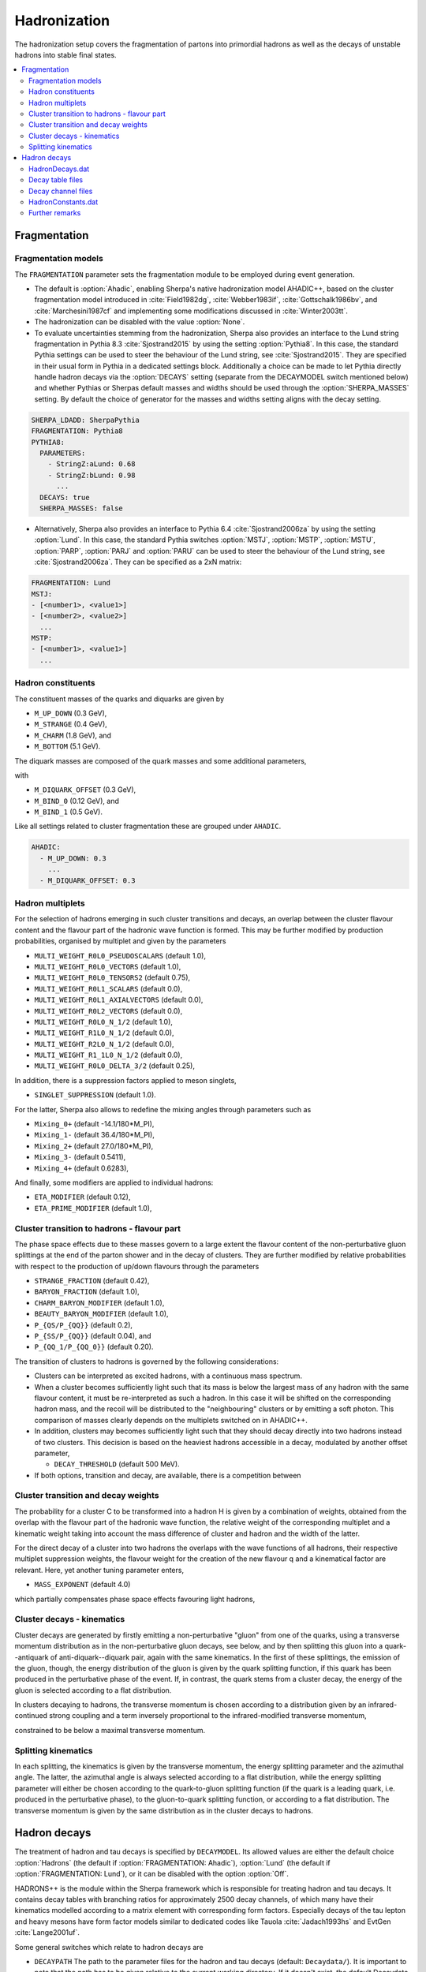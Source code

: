 .. _Hadronization:

*************
Hadronization
*************

The hadronization setup covers the fragmentation of partons into
primordial hadrons as well as the decays of unstable hadrons into
stable final states.

.. contents::
   :local:

.. _Fragmentation:

Fragmentation
=============


Fragmentation models
--------------------


.. index:: FRAGMENTATION
.. index:: MSTJ
.. index:: MSTP
.. index:: MSTU
.. index:: PARP
.. index:: PARJ
.. index:: PARU

The ``FRAGMENTATION`` parameter sets the fragmentation module to be
employed during event generation.

* The default is :option:`Ahadic`, enabling Sherpa's native
  hadronization model AHADIC++, based on the cluster fragmentation
  model introduced in :cite:`Field1982dg`, :cite:`Webber1983if`,
  :cite:`Gottschalk1986bv`, and :cite:`Marchesini1987cf` and
  implementing some modifications discussed in :cite:`Winter2003tt`.

* The hadronization can be disabled with the value :option:`None`.

* To evaluate uncertainties stemming from the hadronization, Sherpa
  also provides an interface to the Lund string fragmentation in
  Pythia 8.3 :cite:`Sjostrand2015` by using the setting
  :option:`Pythia8`.  In this case, the standard Pythia settings
  can be used to steer the behaviour  of the Lund string,
  see :cite:`Sjostrand2015`. They are specified in their usual
  form in Pythia in a dedicated settings block. Additionally
  a choice can be made to let Pythia directly handle hadron
  decays via the :option:`DECAYS` setting (separate from the
  DECAYMODEL switch mentioned below) and whether Pythias or
  Sherpas default masses and widths should be used through the
  :option:`SHERPA_MASSES` setting. By default the choice of generator
  for the masses and widths setting aligns with the decay setting.

.. code-block:: yaml

   SHERPA_LDADD: SherpaPythia
   FRAGMENTATION: Pythia8
   PYTHIA8:
     PARAMETERS:
       - StringZ:aLund: 0.68
       - StringZ:bLund: 0.98
         ...
     DECAYS: true
     SHERPA_MASSES: false

* Alternatively, Sherpa  also provides an interface to
  Pythia 6.4 :cite:`Sjostrand2006za` by using the setting
  :option:`Lund`.  In this case, the standard Pythia switches
  :option:`MSTJ`, :option:`MSTP`, :option:`MSTU`, :option:`PARP`,
  :option:`PARJ` and :option:`PARU` can be used to steer the behaviour
  of the Lund string, see :cite:`Sjostrand2006za`. They can be
  specified as a 2xN matrix:

.. code-block:: yaml

   FRAGMENTATION: Lund
   MSTJ:
   - [<number1>, <value1>]
   - [<number2>, <value2>]
     ...
   MSTP:
   - [<number1>, <value1>]
     ...

Hadron constituents
-------------------

.. index:: M_UP_DOWN
.. index:: M_STRANGE
.. index:: M_CHARM
.. index:: M_BOTTOM
.. index:: M_DIQUARK_OFFSET
.. index:: M_BIND_0
.. index:: M_BIND_1

The constituent masses of the quarks and diquarks are given by

* ``M_UP_DOWN`` (0.3 GeV),

* ``M_STRANGE`` (0.4 GeV),

* ``M_CHARM`` (1.8 GeV), and

* ``M_BOTTOM`` (5.1 GeV).

The diquark masses are composed of the quark
masses and some additional parameters,

with

* ``M_DIQUARK_OFFSET`` (0.3 GeV),

* ``M_BIND_0`` (0.12 GeV), and

* ``M_BIND_1`` (0.5 GeV).

Like all settings related to cluster fragmentation these
are grouped under ``AHADIC``.

.. code-block:: yaml

   AHADIC:
     - M_UP_DOWN: 0.3
       ...
     - M_DIQUARK_OFFSET: 0.3


Hadron multiplets
-----------------

.. index:: MULTI_WEIGHT_R0L0_PSEUDOSCALARS
.. index:: MULTI_WEIGHT_R0L0_VECTORS
.. index:: MULTI_WEIGHT_R0L0_TENSORS2
.. index:: MULTI_WEIGHT_R0L1_SCALARS
.. index:: MULTI_WEIGHT_R0L1_AXIALVECTORS
.. index:: MULTI_WEIGHT_R0L2_VECTORS
.. index:: MULTI_WEIGHT_R0L0_N_1/2
.. index:: MULTI_WEIGHT_R1L0_N_1/2
.. index:: MULTI_WEIGHT_R2L0_N_1/2
.. index:: MULTI_WEIGHT_R1_1L0_N_1/2
.. index:: MULTI_WEIGHT_R0L0_DELTA_3/2
.. index:: SINGLET_SUPPRESSION
.. index:: Mixing_0+
.. index:: Mixing_1-
.. index:: Mixing_2+
.. index:: Mixing_3-
.. index:: Mixing_4+
.. index:: ETA_MODIFIER
.. index:: ETA_PRIME_MODIFIER

For the selection of hadrons emerging in such cluster transitions and decays,
an overlap between the cluster flavour content and the flavour part of the
hadronic wave function is formed.  This may be further modified by production
probabilities, organised by multiplet and given by the parameters

* ``MULTI_WEIGHT_R0L0_PSEUDOSCALARS`` (default 1.0),

* ``MULTI_WEIGHT_R0L0_VECTORS`` (default 1.0),

* ``MULTI_WEIGHT_R0L0_TENSORS2`` (default 0.75),

* ``MULTI_WEIGHT_R0L1_SCALARS`` (default 0.0),

* ``MULTI_WEIGHT_R0L1_AXIALVECTORS`` (default 0.0),

* ``MULTI_WEIGHT_R0L2_VECTORS`` (default 0.0),

* ``MULTI_WEIGHT_R0L0_N_1/2`` (default 1.0),

* ``MULTI_WEIGHT_R1L0_N_1/2`` (default 0.0),

* ``MULTI_WEIGHT_R2L0_N_1/2`` (default 0.0),

* ``MULTI_WEIGHT_R1_1L0_N_1/2`` (default 0.0),

* ``MULTI_WEIGHT_R0L0_DELTA_3/2`` (default 0.25),

In addition, there is a suppression factors applied to meson singlets,

* ``SINGLET_SUPPRESSION`` (default 1.0).

For the latter, Sherpa also allows to redefine the mixing angles
through parameters such as

* ``Mixing_0+`` (default -14.1/180*M_PI),

* ``Mixing_1-`` (default 36.4/180*M_PI),

* ``Mixing_2+`` (default 27.0/180*M_PI),

* ``Mixing_3-`` (default 0.5411),

* ``Mixing_4+`` (default 0.6283),

And finally, some modifiers are applied to individual hadrons:

* ``ETA_MODIFIER`` (default 0.12),

* ``ETA_PRIME_MODIFIER`` (default 1.0),

Cluster transition to hadrons - flavour part
--------------------------------------------

.. index:: STRANGE_FRACTION
.. index:: BARYON_FRACTION
.. index:: CHARM_BARYON_MODIFIER
.. index:: BEAUTY_BARYON_MODIFIER
.. index:: P_{QS}/P_{QQ}
.. index:: P_{SS}/P_{QQ}
.. index:: P_{QQ_1}/P_{QQ_0}

The phase space effects due to these masses govern to a large extent
the flavour content of the non-perturbative gluon splittings at the
end of the parton shower and in the decay of clusters.  They are
further modified by relative probabilities with respect to the
production of up/down flavours through the parameters

* ``STRANGE_FRACTION`` (default 0.42),

* ``BARYON_FRACTION`` (default 1.0),

* ``CHARM_BARYON_MODIFIER`` (default 1.0),

* ``BEAUTY_BARYON_MODIFIER`` (default 1.0),

* ``P_{QS/P_{QQ}}`` (default 0.2),

* ``P_{SS/P_{QQ}}`` (default 0.04), and

* ``P_{QQ_1/P_{QQ_0}}`` (default 0.20).


The transition of clusters to hadrons is governed by the following
considerations:

* Clusters can be interpreted as excited hadrons, with a continuous
  mass spectrum.

* When a cluster becomes sufficiently light such that its mass is
  below the largest mass of any hadron with the same flavour content,
  it must be re-interpreted as such a hadron.  In this case it will be
  shifted on the corresponding hadron mass, and the recoil will be
  distributed to the "neighbouring" clusters or by emitting a soft
  photon.  This comparison of masses clearly depends on the multiplets
  switched on in AHADIC++.

* In addition, clusters may becomes sufficiently light such that they
  should decay directly into two hadrons instead of two clusters.
  This decision is based on the heaviest hadrons accessible in a
  decay, modulated by another offset parameter,

  * ``DECAY_THRESHOLD`` (default 500 MeV).

* If both options, transition and decay, are available, there is a
  competition between


Cluster transition and decay weights
------------------------------------

.. index:: MassExponent_C->HH

The probability for a cluster C to be transformed into a hadron H is given by
a combination of weights, obtained from the overlap with the flavour part of
the hadronic wave function, the relative weight of the corresponding multiplet
and a kinematic weight taking into account the mass difference of cluster
and hadron and the width of the latter.

For the direct decay of a cluster into two hadrons the overlaps with the
wave functions of all hadrons, their respective multiplet suppression weights,
the flavour weight for the creation of the new flavour q and a kinematical
factor are relevant.  Here, yet another tuning parameter enters,

* ``MASS_EXPONENT`` (default 4.0)

which partially compensates phase space effects favouring light hadrons,

Cluster decays - kinematics
---------------------------

Cluster decays are generated by firstly emitting a non-perturbative
"gluon" from one of the quarks, using a transverse momentum
distribution as in the non-perturbative gluon decays, see below, and
by then splitting this gluon into a quark--antiquark of
anti-diquark--diquark pair, again with the same kinematics.  In the
first of these splittings, the emission of the gluon, though, the
energy distribution of the gluon is given by the quark splitting
function, if this quark has been produced in the perturbative phase of
the event.  If, in contrast, the quark stems from a cluster decay, the
energy of the gluon is selected according to a flat distribution.

In clusters decaying to hadrons, the transverse momentum is chosen according
to a distribution given by an infrared-continued strong coupling and a
term inversely proportional to the infrared-modified transverse momentum,

constrained to be below a maximal transverse momentum.

Splitting kinematics
--------------------

In each splitting, the kinematics is given by the transverse momentum,
the energy splitting parameter and the azimuthal angle.  The latter,
the azimuthal angle is always selected according to a flat
distribution, while the energy splitting parameter will either be
chosen according to the quark-to-gluon splitting function (if the
quark is a leading quark, i.e. produced in the perturbative phase), to
the gluon-to-quark splitting function, or according to a flat
distribution.  The transverse momentum is given by the same
distribution as in the cluster decays to hadrons.

.. _Hadron decays:

Hadron decays
=============

.. index:: DECAYMODEL
.. index:: WIDTH[<id>]
.. index:: MASS[<id>]
.. index:: STABLE[<id>]
.. index:: DECAYPATH
.. index:: SOFT_MASS_SMEARING
.. index:: MAX_PROPER_LIFETIME

The treatment of hadron and tau decays is specified by
``DECAYMODEL``. Its allowed values are either the default choice
:option:`Hadrons` (the default if :option:`FRAGMENTATION: Ahadic`),
:option:`Lund` (the default if :option:`FRAGMENTATION: Lund`), or it
can be disabled with the option :option:`Off`.

HADRONS++ is the module within the Sherpa framework which is
responsible for treating hadron and tau decays.  It contains decay
tables with branching ratios for approximately 2500 decay channels, of
which many have their kinematics modelled according to a matrix
element with corresponding form factors.  Especially decays of the tau
lepton and heavy mesons have form factor models similar to dedicated
codes like Tauola :cite:`Jadach1993hs` and EvtGen :cite:`Lange2001uf`.

Some general switches which relate to hadron decays are


.. _DECAYPATH:

* ``DECAYPATH`` The path to the parameter files for the hadron and tau
  decays (default: ``Decaydata/``). It is important to note that the
  path has to be given relative to the current working directory.  If
  it doesn't exist, the default Decaydata directory
  (``<prefix>/share/SHERPA-MC/Decaydata``) will be used.

* Hadron properties like mass, width, stable/unstable and active can
  be set in full analogy to the settings for fundamental particles
  using :option:`PARTICLE_DATA`, cf. :ref:`Models`.

.. _SOFT_MASS_SMEARING:

* ``SOFT_MASS_SMEARING = [0,1,2]`` (default: 1) Determines whether
  particles entering the hadron decay event phase should be put
  off-shell according to their mass distribution. It is taken care
  that no decay mode is suppressed by a potentially too low
  mass. While HADRONS++ determines this dynamically from the chosen
  decay channel, for ``Pythia`` as hadron decay handler its ``w-cut``
  parameter is employed. Choosing option 2 instead of 1 will only set
  unstable (decayed) particles off-shell, but leave stable particles
  on-shell.

.. _MAX_PROPER_LIFETIME:

* ``MAX_PROPER_LIFETIME = [mm]`` (default: 10.0) Parameter for maximum proper lifetime
  (in mm) up to which particles are considered unstable.
  This will make long-living particles stable, even if they are set
  unstable by default or by the user. If you do not want to set this globally,
  set this to a value of -1 and steer the stability
  through :option:`PARTICLE_DATA`, cf. :ref:`Models`.

Many aspects of the above mentioned "Decaydata" can be adjusted.
There exist three levels of data files, which are explained in the following
sections.
As with all other setup files, the user can either employ the default
"Decaydata" in ``<prefix>/share/SHERPA-MC/Decaydata``, or
overwrite it (also selectively) by creating the appropriate files in the
directory specified by ``DECAYPATH``.

HadronDecays.dat
----------------

:file:`HadronDecays.dat` consists of a table of particles that are to
be decayed by HADRONS++. Note: Even if decay tables exist for the
other particles, only those particles decay that are set unstable,
either by default, or in the model/fragmentation settings. It has the
following structure, where each line adds one decaying particle:

+-------------------+---------------------+------------------+
| <kf-code>         |   <subdirectory>    |   <filename>.dat |
+-------------------+---------------------+------------------+
| decaying particle | path to decay table | decay table file |
+-------------------+---------------------+------------------+
| default names:    |     <particle>/     |       Decays.dat |
+-------------------+---------------------+------------------+

It is possible to specify different decay tables for the particle
(positive kf-code) and anti-particle (negative kf-code). If only one
is specified, it will be used for both particle and anti-particle.

If more than one decay table is specified for the same kf-code, these
tables will be used in the specified sequence during one event. The
first matching particle appearing in the event is decayed according to
the first table, and so on until the last table is reached, which will
be used for the remaining particles of this kf-code.

Additionally, this file may contain the keyword ``CREATE_BOOKLET`` on
a separate line, which will cause HADRONS++ to write a LaTeX document
containing all decay tables.

Decay table files
-------------------

The decay table contains information about outgoing particles for each channel,
its branching ratio and eventually the name of the file that stores parameters
for a specific channel. If the latter is not specified HADRONS++ will produce it and
modify the decay table file accordingly.

Additionally to the branching ratio, one may specify the error associated with
it, and its source. Every hadron is supposed to have its own decay table in
its own subdirectory. The structure of a decay table is

+--------------------+----------------------+--------------------+
| {kf1,kf2,kf3,...}  | BR(delta BR)[Origin] | <filename>.dat     |
+--------------------+----------------------+--------------------+
| outgoing particles | branching ratio      | decay channel file |
+--------------------+----------------------+--------------------+

It should be stressed here that the branching ratio which is
explicitly given for any individual channel in this file is **always
used** regardless of any matrix-element value.

.. _Decay channel files:

Decay channel files
-------------------

A decay channel file contains various information about that specific decay
channel. There are different sections, some of which are optional:

*
  .. code-block:: xml

     <Options>
         AlwaysIntegrate = 0
         CPAsymmetryC = 0.0
         CPAsymmetryS = 0.0
     </Options>

  * ``AlwaysIntegrate = [0,1]`` For each decay channel, one needs an
    integration result for unweighting the kinematics (see
    below). This result is stored in the decay channel file, such that
    the integration is not needed for each run. The AlwaysIntegrate
    option allows to bypass the stored integration result, and do the
    integration nonetheless (same effect as deleting the integration
    result).

  * ``CPAsymmetryC/CPAsymmetryS`` If one wants to include time
    dependent CP asymmetries through interference between mixing and
    decay one can set the coefficients of the cos and sin terms
    respectively.  HADRONS++ will then respect these asymmetries
    between particle and anti-particle in the choice of decay
    channels.

*
  .. code-block:: xml

     <Phasespace>
       1.0 MyIntegrator1
       0.5 MyIntegrator2
     </Phasespace>

  Specifies the phase-space mappings and their weight.

*
  .. code-block:: xml

     <ME>
       1.0 0.0 my_matrix_element[X,X,X,X,X,...]
       1.0 0.0 my_current1[X,X,...] my_current2[X,X,X,...]
     </ME>

  Specifies the matrix elements or currents used for the kinematics,
  their respective weights, and the order in which the particles
  (momenta) enter them. For more details, the reader is referred to
  :cite:`Krauss2010xx`.

*
  .. code-block:: text

     <my_matrix_element[X,X,X,X,X,...]>
       parameter1 = value1
       parameter2 = value2
       ...
     </my_matrix_element[X,X,X,X,X,...]>

  Each matrix element or current may have an additional section where
  one can specify needed parameters, e.g. which form factor model to
  choose.  Each parameter has to be specified on a new line as shown
  above. Available parameters are listed in :cite:`Krauss2010xx`.
  Parameters not specified get a default value, which might not make
  sense in specific decay channels. One may also specify often needed
  parameters in ``HadronConstants.dat``, but they will get overwritten
  by channel specific parameters, should these exist.

*
  .. code-block:: xml

     <Result>
       3.554e-11 6.956e-14 1.388e-09;
     </Result>

  These last three lines have quite an important meaning. If they are
  missing, HADRONS++ integrates this channel during the initialization
  and adds the result lines.  If this section exists though, and
  ``AlwaysIntegrate`` is off (the default value, see above) then
  HADRONS++ reads in the maximum for the kinematics unweighting.

  Consequently, if some parameters are changed (also masses of
  incoming and outgoing particles) the maximum might change such that
  a new integration is needed in order to obtain correct kinematical
  distributions. There are two ways to enforce the integration: either
  by deleting the last three lines or by setting ``AlwaysIntegrate``
  to 1. When a channel is re-integrated, HADRONS++ copies the old
  decay channel file into ``.<filename>.dat.old``.


HadronConstants.dat
--------------------


``HadronConstants.dat`` may contain some globally needed parameters
(e.g.  for neutral meson mixing, see :cite:`Krauss2010xx`) and also
fall-back values for all matrix-element parameters which one specifies
in decay channel files. Here, the ``Interference_X = 1`` switch would
enable rate asymmetries due to CP violation in the interference
between mixing and decay (cf. :ref:`Decay channel files`), and setting
``Mixing_X = 1`` enables explicit mixing in the event record according
to the time evolution of the flavour states. By default, the mixing
parameters are set to the following values:

.. code-block:: python

   # x_K = 0.946
   # y_K = -0.9965
   # qoverp2_K = 1.0
   # Interference_K = 0
   # Mixing_K = 0

   x_D = 0.0032
   y_D = 0.0069
   qoverp2_D = 1.0
   Interference_D = 0
   Mixing_D = 1

   x_B = 0.770
   y_B = 0.0069
   qoverp2_B = 1.0
   Interference_B = 0
   Mixing_B = 1

   x_B(s) = 26.72
   y_B(s) = 0.130
   qoverp2_B(s) = 1.0
   Interference_B(s) = 0
   Mixing_B(s) = 1

Further remarks
---------------

.. index:: SOFT_SPIN_CORRELATIONS
.. index:: HARD_SPIN_CORRELATIONS

**Spin correlations:** a spin correlation algorithm is implemented. It
can be switched on through the setting
:option:`SOFT_SPIN_CORRELATIONS: 1`.

If spin correlations for tau leptons produced in the hard scattering
process are supposed to be taken into account, one needs to specify
:option:`HARD_SPIN_CORRELATIONS: 1` as well. If using AMEGIC++ as ME
generator, note that the Process libraries have to be re-created if
this is changed.

**Adding new channels:** if new channels are added to HADRONS++
(choosing isotropic decay kinematics) a new decay table must be
defined and the corresponding hadron must be added to
``HadronDecays.dat``.  The decay table merely needs to consist of the
outgoing particles and branching ratios, i.e. the last column (the one
with the decay channel file name) can safely be dropped. By running
Sherpa it will automatically produce the decay channel files and write
their names in the decay table.

**Some details on tau decays:** :math:`\tau` decays are treated within
the HADRONS++ framework, even though the :math:`\tau` is not a
hadron. As for many hadron decays, the hadronic tau decays have form
factor models implemented, for details the reader is referred to
:cite:`Krauss2010xx`.
